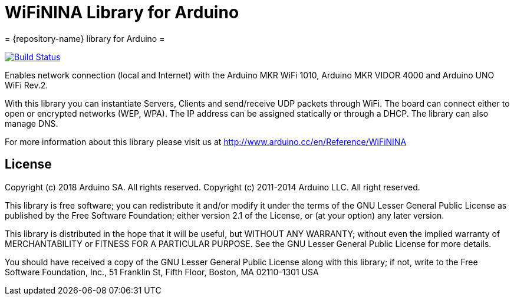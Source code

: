 = WiFiNINA Library for Arduino =
= {repository-name} library for Arduino =

image:https://travis-ci.org/arduino-libraries/WiFiNINA.svg?branch=master["Build Status", link="https://travis-ci.org/arduino-libraries/WiFiNINA"]

Enables network connection (local and Internet) with the Arduino MKR WiFi 1010, Arduino MKR VIDOR 4000 and Arduino UNO WiFi Rev.2.

With this library you can instantiate Servers, Clients and send/receive UDP packets through WiFi. The board can connect either to open or encrypted networks (WEP, WPA). The IP address can be assigned statically or through a DHCP. The library can also manage DNS.

For more information about this library please visit us at
http://www.arduino.cc/en/Reference/WiFiNINA

== License ==

Copyright (c) 2018 Arduino SA. All rights reserved.
Copyright (c) 2011-2014 Arduino LLC. All right reserved.

This library is free software; you can redistribute it and/or
modify it under the terms of the GNU Lesser General Public
License as published by the Free Software Foundation; either
version 2.1 of the License, or (at your option) any later version.

This library is distributed in the hope that it will be useful,
but WITHOUT ANY WARRANTY; without even the implied warranty of
MERCHANTABILITY or FITNESS FOR A PARTICULAR PURPOSE. See the GNU
Lesser General Public License for more details.

You should have received a copy of the GNU Lesser General Public
License along with this library; if not, write to the Free Software
Foundation, Inc., 51 Franklin St, Fifth Floor, Boston, MA 02110-1301 USA
